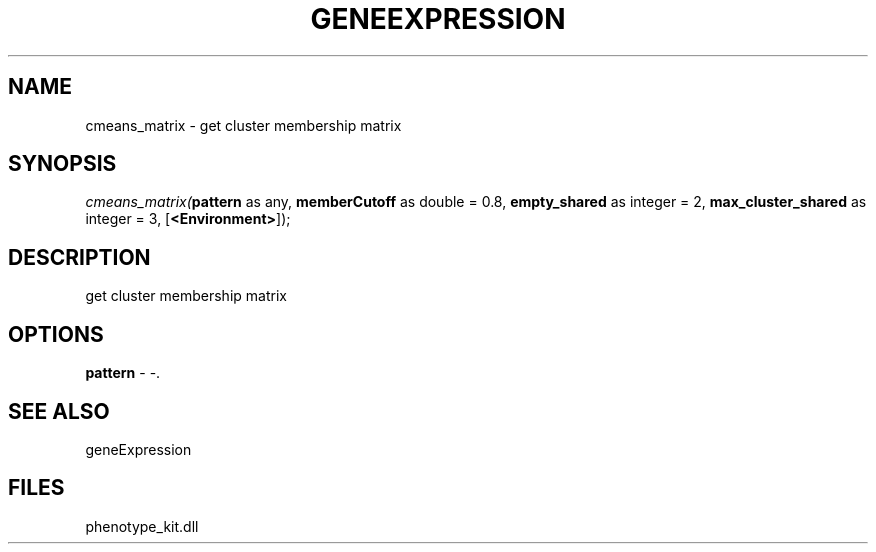 .\" man page create by R# package system.
.TH GENEEXPRESSION 1 2000-1月 "cmeans_matrix" "cmeans_matrix"
.SH NAME
cmeans_matrix \- get cluster membership matrix
.SH SYNOPSIS
\fIcmeans_matrix(\fBpattern\fR as any, 
\fBmemberCutoff\fR as double = 0.8, 
\fBempty_shared\fR as integer = 2, 
\fBmax_cluster_shared\fR as integer = 3, 
[\fB<Environment>\fR]);\fR
.SH DESCRIPTION
.PP
get cluster membership matrix
.PP
.SH OPTIONS
.PP
\fBpattern\fB \fR\- -. 
.PP
.SH SEE ALSO
geneExpression
.SH FILES
.PP
phenotype_kit.dll
.PP

